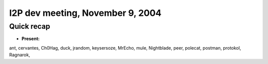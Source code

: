 I2P dev meeting, November 9, 2004
=================================

Quick recap
-----------

* **Present:**

ant,
cervantes,
Ch0Hag,
duck,
jrandom,
keysersoze,
MrEcho,
mule,
Nightblade,
peer,
polecat,
postman,
protokol,
Ragnarok,
